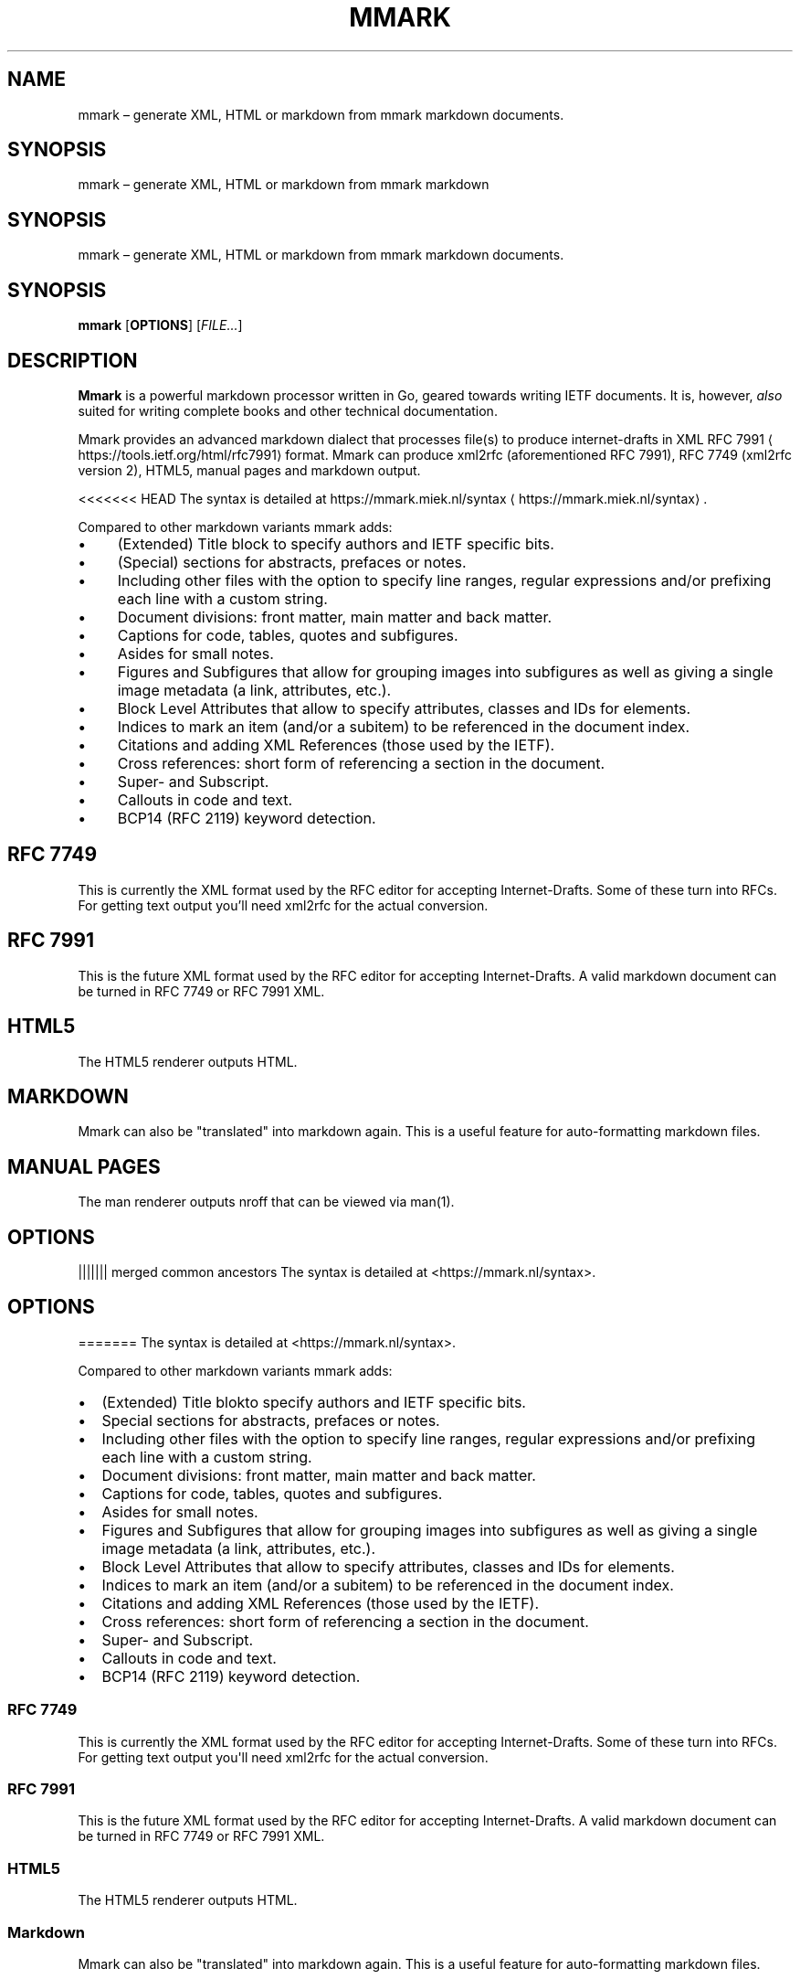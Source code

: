 .\" Generated by Mmark Markdown Processer - mmark.miek.nl
.TH "MMARK" 1 "April 2019" "User Commands" "Mmark Markdown"

.SH "NAME"
.PP
mmark – generate XML, HTML or markdown from mmark markdown documents.

.SH "SYNOPSIS"
mmark \[en] generate XML, HTML or markdown from mmark markdown
.SH SYNOPSIS
mmark \[en] generate XML, HTML or markdown from mmark markdown
documents.
.SH SYNOPSIS
.PP
\fBmmark\fP [\fBOPTIONS\fP] [\fIFILE...\fP]

.SH "DESCRIPTION"
.PP
\fBMmark\fP is a powerful markdown processor written in Go, geared towards writing IETF documents. It
is, however, \fIalso\fP suited for writing complete books and other technical documentation.

.PP
Mmark provides an advanced markdown dialect that processes file(s) to produce internet-drafts in XML
RFC 7991
\[la]https://tools.ietf.org/html/rfc7991\[ra] format. Mmark can produce xml2rfc (aforementioned
RFC 7991), RFC 7749 (xml2rfc version 2), HTML5, manual pages and markdown output.

.PP
<<<<<<< HEAD
The syntax is detailed at https://mmark.miek.nl/syntax
\[la]https://mmark.miek.nl/syntax\[ra].

.PP
Compared to other markdown variants mmark adds:

.IP \(bu 4
(Extended) Title block to specify authors and IETF specific bits.
.IP \(bu 4
(Special) sections for abstracts, prefaces or notes.
.IP \(bu 4
Including other files with the option to specify line ranges, regular expressions and/or
prefixing each line with a custom string.
.IP \(bu 4
Document divisions: front matter, main matter and back matter.
.IP \(bu 4
Captions for code, tables, quotes and subfigures.
.IP \(bu 4
Asides for small notes.
.IP \(bu 4
Figures and Subfigures that allow for grouping images into subfigures as well as giving a single
image metadata (a link, attributes, etc.).
.IP \(bu 4
Block Level Attributes that allow to specify attributes, classes and IDs for elements.
.IP \(bu 4
Indices to mark an item (and/or a subitem) to be referenced in the document index.
.IP \(bu 4
Citations and adding XML References (those used by the IETF).
.IP \(bu 4
Cross references: short form of referencing a section in the document.
.IP \(bu 4
Super- and Subscript.
.IP \(bu 4
Callouts in code and text.
.IP \(bu 4
BCP14 (RFC 2119) keyword detection.


.SH "RFC 7749"
.PP
This is currently the XML format used by the RFC editor for accepting Internet-Drafts. Some of these
turn into RFCs. For getting text output you'll need xml2rfc for the actual conversion.

.SH "RFC 7991"
.PP
This is the future XML format used by the RFC editor for accepting Internet-Drafts. A valid markdown
document can be turned in RFC 7749 or RFC 7991 XML.

.SH "HTML5"
.PP
The HTML5 renderer outputs HTML.

.SH "MARKDOWN"
.PP
Mmark can also be "translated" into markdown again. This is a useful feature for auto-formatting
markdown files.

.SH "MANUAL PAGES"
.PP
The man renderer outputs nroff that can be viewed via man(1).

.SH "OPTIONS"
||||||| merged common ancestors
The syntax is detailed at <https://mmark.nl/syntax>.
.SH OPTIONS
=======
The syntax is detailed at <https://mmark.nl/syntax>.
.PP
Compared to other markdown variants mmark adds:
.IP \[bu] 2
(Extended) Title blokto specify authors and IETF specific bits.
.IP \[bu] 2
Special sections for abstracts, prefaces or notes.
.IP \[bu] 2
Including other files with the option to specify line ranges, regular
expressions and/or prefixing each line with a custom string.
.IP \[bu] 2
Document divisions: front matter, main matter and back matter.
.IP \[bu] 2
Captions for code, tables, quotes and subfigures.
.IP \[bu] 2
Asides for small notes.
.IP \[bu] 2
Figures and Subfigures that allow for grouping images into subfigures as
well as giving a single image metadata (a link, attributes, etc.).
.IP \[bu] 2
Block Level Attributes that allow to specify attributes, classes and IDs
for elements.
.IP \[bu] 2
Indices to mark an item (and/or a subitem) to be referenced in the
document index.
.IP \[bu] 2
Citations and adding XML References (those used by the IETF).
.IP \[bu] 2
Cross references: short form of referencing a section in the document.
.IP \[bu] 2
Super\- and Subscript.
.IP \[bu] 2
Callouts in code and text.
.IP \[bu] 2
BCP14 (RFC 2119) keyword detection.
.SS RFC 7749
.PP
This is currently the XML format used by the RFC editor for accepting
Internet\-Drafts.
Some of these turn into RFCs.
For getting text output you\[aq]ll need xml2rfc for the actual
conversion.
.SS RFC 7991
.PP
This is the future XML format used by the RFC editor for accepting
Internet\-Drafts.
A valid markdown document can be turned in RFC 7749 or RFC 7991 XML.
.SS HTML5
.PP
The HTML5 renderer outputs HTML.
.SS Markdown
.PP
Mmark can also be "translated" into markdown again.
This is a useful feature for auto\-formatting markdown files.
.SH OPTIONS
>>>>>>> Fix links
.TP
\fB-ast\fP
print abstract syntax tree and exit.
.TP
\fB-css string\fP
link to a CSS stylesheet (only used with -html).
.TP
\fB-fragment\fP
don't create a full document.
.TP
\fB-head string\fP
link to HTML to be included in head (only used with -html).
.TP
\fB-html\fP
create HTML output.
.TP
\fB-2\fP
generate RFC 7749 XML.
.TP
\fB-markdown\fP
output (normalized) markdown.
.TP
<<<<<<< HEAD
\fB-man\fP
output nroff (manual pages).
.TP
\fB-unsafe\fP
allow includes from anywhere in the filesystem, otherwise they are only allowed \fIunder\fP the
current document.
||||||| merged common ancestors
.B \f[B]\-unsafe\f[]
allow includes from anywhere in the filesystem, otherwise they are only
allowed \f[I]under\f[] the current document.
.RS
.RE
=======
.B \f[B]\-text\f[]
output text with ANSI codes (aim to be somewhat similar to a manual
page).
.RS
.RE
.TP
.B \f[B]\-unsafe\f[]
allow includes from anywhere in the filesystem, otherwise they are only
allowed \f[I]under\f[] the current document.
.RS
.RE
>>>>>>> Fix links
.TP
\fB-textwidth integer\fP
set the text width when generating markdown, defaults to 100 characters.
.TP
\fB-w\fP
write to source file when generating markdown.
.TP
\fB-index\fP
generate an index at the end of the document (default true).
.TP
\fB-bibliography\fP
generate a bibliography section after the back matter (default true), this needs a
\fB\fC{{backmatter}}\fR in the document.
.TP
\fB-version\fP
show mmark's version.


.SH "ALSO SEE"
.PP
<<<<<<< HEAD
RFC 7991 and RFC 7749. The main site for Mmark is https://mmark.miek.nl
\[la]https://mmark.miek.nl\[ra]. The syntax
used by mmark is explained in the syntax page
\[la]https://mmark.miek.nl/post/syntax/\[ra].

||||||| merged common ancestors
RFC 7991 and RFC 7749.
The main site for Mmark is <https://mmark.nl>
.SH AUTHORS
Mmark Authors.
=======
RFC 7991 and RFC 7749.
The main site for Mmark is mmark.nl (https://mmark.nl).
.SH AUTHORS
Mmark Authors.
>>>>>>> Fix links
